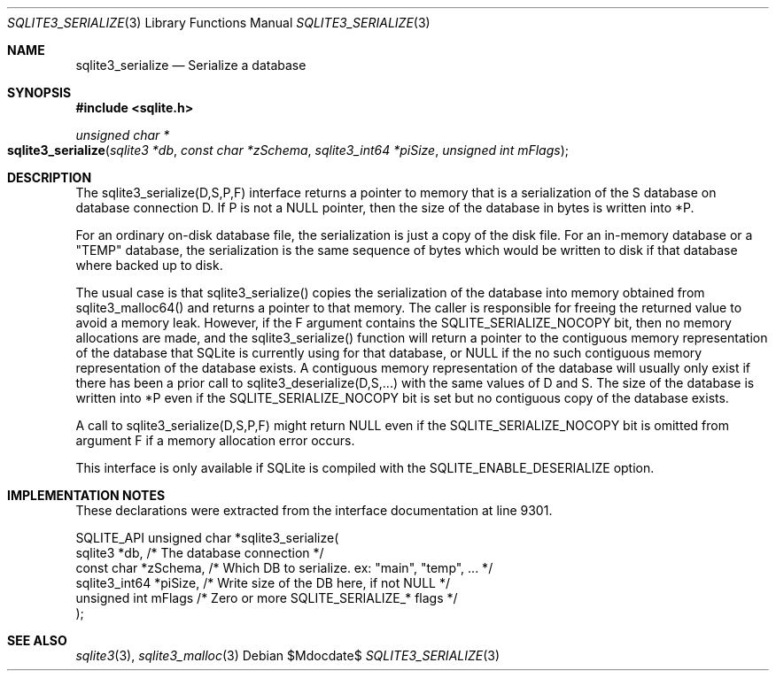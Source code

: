 .Dd $Mdocdate$
.Dt SQLITE3_SERIALIZE 3
.Os
.Sh NAME
.Nm sqlite3_serialize
.Nd Serialize a database
.Sh SYNOPSIS
.In sqlite.h
.Ft unsigned char *
.Fo sqlite3_serialize
.Fa "sqlite3 *db"
.Fa "const char *zSchema"
.Fa "sqlite3_int64 *piSize"
.Fa "unsigned int mFlags"
.Fc
.Sh DESCRIPTION
The sqlite3_serialize(D,S,P,F) interface returns a pointer to memory
that is a serialization of the S database on database connection
D.
If P is not a NULL pointer, then the size of the database in bytes
is written into *P.
.Pp
For an ordinary on-disk database file, the serialization is just a
copy of the disk file.
For an in-memory database or a "TEMP" database, the serialization is
the same sequence of bytes which would be written to disk if that database
where backed up to disk.
.Pp
The usual case is that sqlite3_serialize() copies the serialization
of the database into memory obtained from sqlite3_malloc64()
and returns a pointer to that memory.
The caller is responsible for freeing the returned value to avoid a
memory leak.
However, if the F argument contains the SQLITE_SERIALIZE_NOCOPY bit,
then no memory allocations are made, and the sqlite3_serialize() function
will return a pointer to the contiguous memory representation of the
database that SQLite is currently using for that database, or NULL
if the no such contiguous memory representation of the database exists.
A contiguous memory representation of the database will usually only
exist if there has been a prior call to sqlite3_deserialize(D,S,...)
with the same values of D and S.
The size of the database is written into *P even if the SQLITE_SERIALIZE_NOCOPY
bit is set but no contiguous copy of the database exists.
.Pp
A call to sqlite3_serialize(D,S,P,F) might return NULL even if the
SQLITE_SERIALIZE_NOCOPY bit is omitted from argument F if a memory
allocation error occurs.
.Pp
This interface is only available if SQLite is compiled with the SQLITE_ENABLE_DESERIALIZE
option.
.Sh IMPLEMENTATION NOTES
These declarations were extracted from the
interface documentation at line 9301.
.Bd -literal
SQLITE_API unsigned char *sqlite3_serialize(
  sqlite3 *db,           /* The database connection */
  const char *zSchema,   /* Which DB to serialize. ex: "main", "temp", ... */
  sqlite3_int64 *piSize, /* Write size of the DB here, if not NULL */
  unsigned int mFlags    /* Zero or more SQLITE_SERIALIZE_* flags */
);
.Ed
.Sh SEE ALSO
.Xr sqlite3 3 ,
.Xr sqlite3_malloc 3

